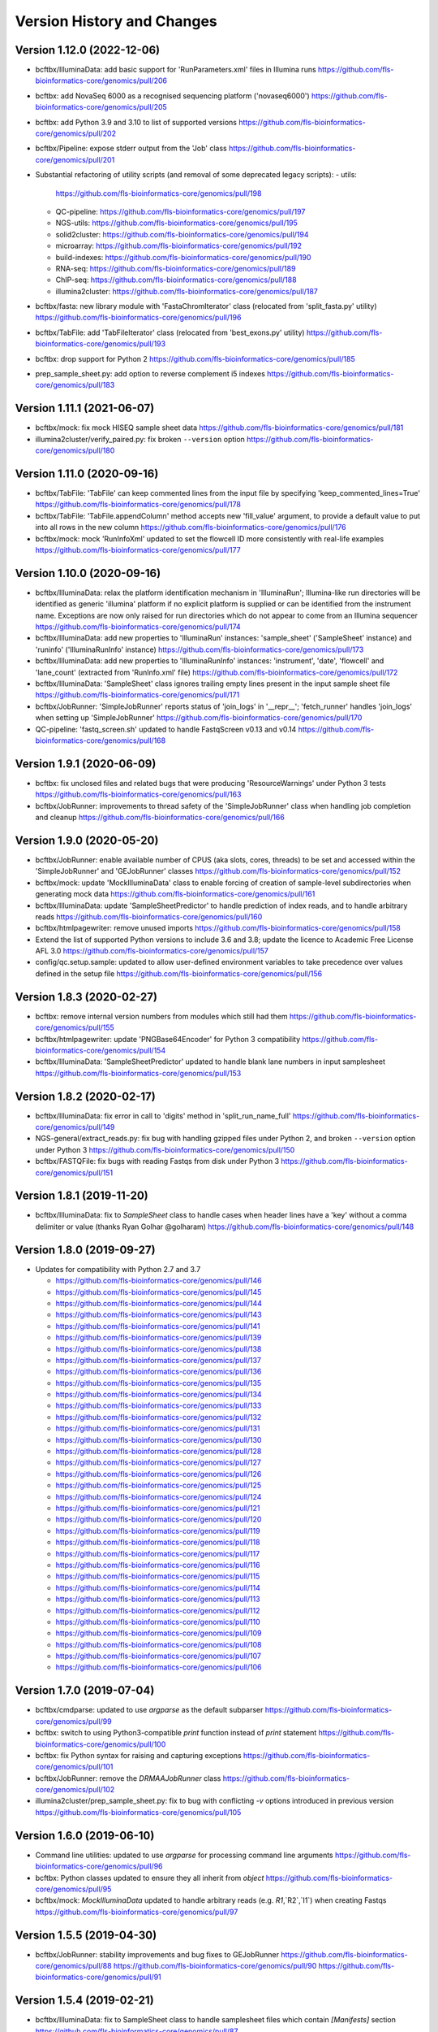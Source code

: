 Version History and Changes
===========================

---------------------------
Version 1.12.0 (2022-12-06)
---------------------------

* bcftbx/IlluminaData: add basic support for 'RunParameters.xml'
  files in Illumina runs
  https://github.com/fls-bioinformatics-core/genomics/pull/206
* bcftbx: add NovaSeq 6000 as a recognised sequencing platform
  ('novaseq6000')
  https://github.com/fls-bioinformatics-core/genomics/pull/205
* bcftbx: add Python 3.9 and 3.10 to list of supported versions
  https://github.com/fls-bioinformatics-core/genomics/pull/202
* bcftbx/Pipeline: expose stderr output from the 'Job' class
  https://github.com/fls-bioinformatics-core/genomics/pull/201
* Substantial refactoring of utility scripts (and removal of
  some deprecated legacy scripts):
  - utils:
    https://github.com/fls-bioinformatics-core/genomics/pull/198
  - QC-pipeline:
    https://github.com/fls-bioinformatics-core/genomics/pull/197
  - NGS-utils:
    https://github.com/fls-bioinformatics-core/genomics/pull/195
  - solid2cluster:
    https://github.com/fls-bioinformatics-core/genomics/pull/194
  - microarray:
    https://github.com/fls-bioinformatics-core/genomics/pull/192
  - build-indexes:
    https://github.com/fls-bioinformatics-core/genomics/pull/190
  - RNA-seq:
    https://github.com/fls-bioinformatics-core/genomics/pull/189
  - ChIP-seq:
    https://github.com/fls-bioinformatics-core/genomics/pull/188
  - illumina2cluster:
    https://github.com/fls-bioinformatics-core/genomics/pull/187
* bcftbx/fasta: new library module with 'FastaChromIterator'
  class (relocated from 'split_fasta.py' utility)
  https://github.com/fls-bioinformatics-core/genomics/pull/196
* bcftbx/TabFile: add 'TabFileIterator' class (relocated from
  'best_exons.py' utility)
  https://github.com/fls-bioinformatics-core/genomics/pull/193
* bcftbx: drop support for Python 2
  https://github.com/fls-bioinformatics-core/genomics/pull/185
* prep_sample_sheet.py: add option to reverse complement i5
  indexes
  https://github.com/fls-bioinformatics-core/genomics/pull/183

---------------------------
Version 1.11.1 (2021-06-07)
---------------------------

* bcftbx/mock: fix mock HISEQ sample sheet data
  https://github.com/fls-bioinformatics-core/genomics/pull/181
* illumina2cluster/verify_paired.py: fix broken ``--version``
  option
  https://github.com/fls-bioinformatics-core/genomics/pull/180

---------------------------
Version 1.11.0 (2020-09-16)
---------------------------

* bcftbx/TabFile: 'TabFile' can keep commented lines from
  the input file by specifying 'keep_commented_lines=True'
  https://github.com/fls-bioinformatics-core/genomics/pull/178
* bcftbx/TabFile: 'TabFile.appendColumn' method accepts new
  'fill_value' argument, to provide a default value to put
  into all rows in the new column
  https://github.com/fls-bioinformatics-core/genomics/pull/176
* bcftbx/mock: mock 'RunInfoXml' updated to set the flowcell
  ID more consistently with real-life examples
  https://github.com/fls-bioinformatics-core/genomics/pull/177

---------------------------
Version 1.10.0 (2020-09-16)
---------------------------

* bcftbx/IlluminaData: relax the platform identification
  mechanism in 'IlluminaRun'; Illumina-like run directories
  will be identified as generic 'illumina' platform if no
  explicit platform is supplied or can be identified from the
  instrument name. Exceptions are now only raised for run
  directories which do not appear to come from an Illumina
  sequencer
  https://github.com/fls-bioinformatics-core/genomics/pull/174
* bcftbx/IlluminaData: add new properties to 'IlluminaRun'
  instances: 'sample_sheet' ('SampleSheet' instance) and
  'runinfo' ('IlluminaRunInfo' instance)
  https://github.com/fls-bioinformatics-core/genomics/pull/173
* bcftbx/IlluminaData: add new properties to 'IlluminaRunInfo'
  instances: 'instrument', 'date', 'flowcell' and 'lane_count'
  (extracted from 'RunInfo.xml' file)
  https://github.com/fls-bioinformatics-core/genomics/pull/172
* bcftbx/IlluminaData: 'SampleSheet' class ignores trailing
  empty lines present in the input sample sheet file
  https://github.com/fls-bioinformatics-core/genomics/pull/171
* bcftbx/JobRunner: 'SimpleJobRunner' reports status of
  'join_logs' in '__repr__'; 'fetch_runner' handles 'join_logs'
  when setting up 'SimpleJobRunner'
  https://github.com/fls-bioinformatics-core/genomics/pull/170
* QC-pipeline: 'fastq_screen.sh' updated to handle FastqScreen
  v0.13 and v0.14
  https://github.com/fls-bioinformatics-core/genomics/pull/168

--------------------------
Version 1.9.1 (2020-06-09)
--------------------------

* bcftbx: fix unclosed files and related bugs that were
  producing 'ResourceWarnings' under Python 3 tests
  https://github.com/fls-bioinformatics-core/genomics/pull/163
* bcftbx/JobRunner: improvements to thread safety of the
  'SimpleJobRunner' class when handling job completion and
  cleanup
  https://github.com/fls-bioinformatics-core/genomics/pull/166

--------------------------
Version 1.9.0 (2020-05-20)
--------------------------

* bcftbx/JobRunner: enable available number of CPUS (aka slots,
  cores, threads) to be set and accessed within the
  'SimpleJobRunner' and 'GEJobRunner' classes
  https://github.com/fls-bioinformatics-core/genomics/pull/152
* bcftbx/mock: update 'MockIlluminaData' class to enable
  forcing of creation of sample-level subdirectories when
  generating mock data
  https://github.com/fls-bioinformatics-core/genomics/pull/161
* bcftbx/IlluminaData: update 'SampleSheetPredictor' to
  handle prediction of index reads, and to handle arbitrary
  reads
  https://github.com/fls-bioinformatics-core/genomics/pull/160
* bcftbx/htmlpagewriter: remove unused imports
  https://github.com/fls-bioinformatics-core/genomics/pull/158
* Extend the list of supported Python versions to include
  3.6 and 3.8; update the licence to Academic Free License
  AFL 3.0
  https://github.com/fls-bioinformatics-core/genomics/pull/157
* config/qc.setup.sample: updated to allow user-defined
  environment variables to take precedence over values defined
  in the setup file
  https://github.com/fls-bioinformatics-core/genomics/pull/156

--------------------------
Version 1.8.3 (2020-02-27)
--------------------------

* bcftbx: remove internal version numbers from modules which
  still had them
  https://github.com/fls-bioinformatics-core/genomics/pull/155
* bcftbx/htmlpagewriter: update 'PNGBase64Encoder' for Python
  3 compatibility
  https://github.com/fls-bioinformatics-core/genomics/pull/154
* bcftbx/IlluminaData: 'SampleSheetPredictor' updated to
  handle blank lane numbers in input samplesheet
  https://github.com/fls-bioinformatics-core/genomics/pull/153

--------------------------
Version 1.8.2 (2020-02-17)
--------------------------

* bcftbx/IlluminaData: fix error in call to 'digits' method
  in 'split_run_name_full'
  https://github.com/fls-bioinformatics-core/genomics/pull/149
* NGS-general/extract_reads.py: fix bug with handling gzipped
  files under Python 2, and broken ``--version`` option under
  Python 3
  https://github.com/fls-bioinformatics-core/genomics/pull/150
* bcftbx/FASTQFile: fix bugs with reading Fastqs from disk
  under Python 3
  https://github.com/fls-bioinformatics-core/genomics/pull/151

--------------------------
Version 1.8.1 (2019-11-20)
--------------------------

* bcftbx/IlluminaData: fix to `SampleSheet` class to handle
  cases when header lines have a 'key' without a comma
  delimiter or value (thanks Ryan Golhar @golharam)
  https://github.com/fls-bioinformatics-core/genomics/pull/148

--------------------------
Version 1.8.0 (2019-09-27)
--------------------------

* Updates for compatibility with Python 2.7 and 3.7

  - https://github.com/fls-bioinformatics-core/genomics/pull/146
  - https://github.com/fls-bioinformatics-core/genomics/pull/145
  - https://github.com/fls-bioinformatics-core/genomics/pull/144
  - https://github.com/fls-bioinformatics-core/genomics/pull/143
  - https://github.com/fls-bioinformatics-core/genomics/pull/141
  - https://github.com/fls-bioinformatics-core/genomics/pull/139
  - https://github.com/fls-bioinformatics-core/genomics/pull/138
  - https://github.com/fls-bioinformatics-core/genomics/pull/137
  - https://github.com/fls-bioinformatics-core/genomics/pull/136
  - https://github.com/fls-bioinformatics-core/genomics/pull/135
  - https://github.com/fls-bioinformatics-core/genomics/pull/134
  - https://github.com/fls-bioinformatics-core/genomics/pull/133
  - https://github.com/fls-bioinformatics-core/genomics/pull/132
  - https://github.com/fls-bioinformatics-core/genomics/pull/131
  - https://github.com/fls-bioinformatics-core/genomics/pull/130
  - https://github.com/fls-bioinformatics-core/genomics/pull/128
  - https://github.com/fls-bioinformatics-core/genomics/pull/127
  - https://github.com/fls-bioinformatics-core/genomics/pull/126
  - https://github.com/fls-bioinformatics-core/genomics/pull/125
  - https://github.com/fls-bioinformatics-core/genomics/pull/124
  - https://github.com/fls-bioinformatics-core/genomics/pull/121
  - https://github.com/fls-bioinformatics-core/genomics/pull/120
  - https://github.com/fls-bioinformatics-core/genomics/pull/119
  - https://github.com/fls-bioinformatics-core/genomics/pull/118
  - https://github.com/fls-bioinformatics-core/genomics/pull/117
  - https://github.com/fls-bioinformatics-core/genomics/pull/116
  - https://github.com/fls-bioinformatics-core/genomics/pull/115
  - https://github.com/fls-bioinformatics-core/genomics/pull/114
  - https://github.com/fls-bioinformatics-core/genomics/pull/113
  - https://github.com/fls-bioinformatics-core/genomics/pull/112
  - https://github.com/fls-bioinformatics-core/genomics/pull/110
  - https://github.com/fls-bioinformatics-core/genomics/pull/109
  - https://github.com/fls-bioinformatics-core/genomics/pull/108
  - https://github.com/fls-bioinformatics-core/genomics/pull/107
  - https://github.com/fls-bioinformatics-core/genomics/pull/106


--------------------------
Version 1.7.0 (2019-07-04)
--------------------------

* bcftbx/cmdparse: updated to use `argparse` as the default
  subparser
  https://github.com/fls-bioinformatics-core/genomics/pull/99
* bcftbx: switch to using Python3-compatible `print` function
  instead of `print` statement
  https://github.com/fls-bioinformatics-core/genomics/pull/100
* bcftbx: fix Python syntax for raising and capturing
  exceptions
  https://github.com/fls-bioinformatics-core/genomics/pull/101
* bcftbx/JobRunner: remove the `DRMAAJobRunner` class
  https://github.com/fls-bioinformatics-core/genomics/pull/102
* illumina2cluster/prep_sample_sheet.py: fix to bug with
  conflicting `-v` options introduced in previous version
  https://github.com/fls-bioinformatics-core/genomics/pull/105

--------------------------
Version 1.6.0 (2019-06-10)
--------------------------

* Command line utilities: updated to use `argparse` for
  processing command line arguments
  https://github.com/fls-bioinformatics-core/genomics/pull/96
* bcftbx: Python classes updated to ensure they all inherit
  from `object`
  https://github.com/fls-bioinformatics-core/genomics/pull/95
* bcftbx/mock: `MockIlluminaData` updated to handle arbitrary
  reads (e.g. `R1`,`R2`,`I1`) when creating Fastqs
  https://github.com/fls-bioinformatics-core/genomics/pull/97

--------------------------
Version 1.5.5 (2019-04-30)
--------------------------

* bcftbx/JobRunner: stability improvements and bug fixes to
  GEJobRunner
  https://github.com/fls-bioinformatics-core/genomics/pull/88
  https://github.com/fls-bioinformatics-core/genomics/pull/90
  https://github.com/fls-bioinformatics-core/genomics/pull/91

--------------------------
Version 1.5.4 (2019-02-21)
--------------------------

* bcftbx/IlluminaData: fix to SampleSheet class to handle
  samplesheet files which contain `[Manifests]` section
  https://github.com/fls-bioinformatics-core/genomics/pull/87

--------------------------
Version 1.5.3 (2019-01-31)
--------------------------

* bcftbx/JobRunner: fixes to GEJobRunner to deal with race
  conditions on job finalization
  https://github.com/fls-bioinformatics-core/genomics/pull/85

--------------------------
Version 1.5.2 (2018-09-28)
--------------------------

* QC-pipeline/fastq_strand.py:

  - version 0.0.4: fixes cases when `STAR` fails
    to map any reads
    https://github.com/fls-bioinformatics-core/genomics/pull/81

* QC-pipeline/illumina_qc.sh:

  - version 1.3.3: fixes bug setting permissions
    when using `--no-screens` option
    https://github.com/fls-bioinformatics-core/genomics/pull/82

* bcftbx/JobRunner: updates to `GEJobRunner` to
  improve thread safety
  https://github.com/fls-bioinformatics-core/genomics/pull/80

--------------------------
Version 1.5.1 (2018-09-13)
--------------------------

* bcftbx/IlluminaData:

  - add `iSeq` to the list of known platforms
  - enable handling of run names with four-digit
    year in the datestamp
    https://github.com/fls-bioinformatics-core/genomics/pull/79
  - drop module-level version number


--------------------------
Version 1.5.0 (2018-08-22)
--------------------------

* bcftbx/JobRunner: substantial overhaul of
  `GEJobRunner` to reduce footprint when
  running on compute cluster e.g. removed calls
  to `qacct` and reduced calls to `qstat`.

  - https://github.com/fls-bioinformatics-core/genomics/pull/73
  - https://github.com/fls-bioinformatics-core/genomics/pull/76

* NGS-general/split_fastq.py: new utility that
  splits a Fastq file or R1/R2 pair based on the
  lanes present in the file(s); can be used to
  reverse the merging of Fastq files when
  `bcl2fastq` is run with `--no-lane-splitting`

  - https://github.com/fls-bioinformatics-core/genomics/pull/77

* QC-pipeline/fastq_strand.py:

  - version 0.0.3
  - removes existing output files on startup
  - only write final outputs on success
  - always remove temporary working directories
    on completion (even if program failed)
  - https://github.com/fls-bioinformatics-core/genomics/pull/72

* bcftbx/utils: reimplement `AttributeDictionary`
  class so it can be pickled

  - https://github.com/fls-bioinformatics-core/genomics/pull/78


--------------------------
Version 1.4.0 (2018-07-03)
--------------------------

* ChIP-seq/make_macs2_xls.py

  - version 0.5.0: add '-b'/'--bed' option to
    output additional TSV file with { chrom,
    abs_summit+/-100 } columns

* QC-pipeline/fastq_strand.py:

  - version 0.0.2:
  - can be run on a single Fastq (as well as pairs)
  - changes to command line if specifying STAR
    indexes directly: now needs '-g'/'--genome'
    option for this

* QC-pipeline/illumina_qc.sh:

  - version 1.3.2: new '--no-screens' option
    suppresses running of 'fastq_screen'


--------------------------
Version 1.3.2 (2018-05-14)
--------------------------

* bcftbx/JobRunner: update `GEJobRunner` to sanitize
  the supplied job name for use internally (before
  submission to Grid Engine); the supplied name is
  still used for communicating with external
  processes

--------------------------
Version 1.3.1 (2018-04-19)
--------------------------

* bcftbx/JobRunner: fix `GEJobRunner` to wrap
  script arguments in double quotes if they
  contain whitespace

--------------------------
Version 1.3.0 (2018-03-29)
--------------------------

* QC-pipeline/fastq_strand.py: new utility program
  which runs the STAR aligner to generate statistics
  on the strandedness of Fastq R1/R2 file pairs
* bcftbx/IlluminaData: fix the `fix_bases_mask`
  function to correctly handle empty barcode
  sequences

--------------------------
Version 1.2.0 (2018-03-29)
--------------------------

* NGS-general/reorder_fasta.py: new utility program
  to reorder chromosomes into karyotypical order in
  a FASTA file
* bcftbx/IlluminaData: new function
  `split_run_name_full`, which also extracts the
  datestamp, instrument name, flow cell ID and prefix
  from the run name
* bcftbx/IlluminaData: allow platform to be specified
  explicitly when creating `IlluminaRun` objects
  (for when platform cannot be extracted from the
  data directory name)

--------------------------
Version 1.1.0 (2018-01-24)
--------------------------

* bcftbx/cmdparse: major update to enable
  `argparse` to used as an alternative to `optparse`
  when parsing subcommands (thanks to Mohit Agrawal
  `@mohit2agrawal`)
* bcftbx/IlluminaData:

  - Enable `SampleSheet` class to handle quoted header
    values with commas in IEM-format sample sheets
  - Update `SampleSheetPredictor` to handle missing
    (blank) projects; fix bugs with the `set` method
    and update documentation.

* bcftbx/JobRunner: trap for attempt to delete a
  a missing/already deleted job in
  `SimpleJobRunner.list()`

--------------------------
Version 1.0.4 (2017-10-05)
--------------------------

* bcftbx/utils:

  - `mkdir` function supports new `recursive` option
    (creates any intermediate directories that are
    required)
  - New `mkdirs` function creates intermediate
    directories automatically (wraps `mkdir`)

* bcftbx/IlluminaData: samplesheet prediction and
  validation allows invoking subprogram to force
  insertion of 'sample' directory level even if
  `bcl2fastq` wouldn't normally produce one (needed
  for 10xGenomics `cellranger mkfastq` output)
* bcftbx/ngsutils: new library module with file
  reading and Fastq read extraction functions taken
  from `NGS-general/extract_reads.py` utility
* NGS-general/extract_reads.py: read extraction
  functions moved into new `bcftbx.ngsutils` module

--------------------------
Version 1.0.3 (2017-08-31)
--------------------------

* QC-pipeline/illumina_qc.sh:

  - version 1.3.1
  - reduce the default subset size for `fastq_screen`
    to 10000
  - can now handle Fastqs with `.fq[.gz]` extension
  - new option `--qc_dir` (specify target QC output
    directory
  - checks that required programs are on the path at
    start up

* QC-pipeline/fastq_screen.sh:

  - reduce the default subset size to 10000
  - can now handle Fastqs with `.fq[.gz]` extension
  - new option `--qc_dir` (specify target QC output
    directory

* bcftbx/Pipeline: `GetFastq[Gz]Files` now also
  detects `.fq[.gz]` files
* bcftbx/qc/report: 'strip_ngs_extensions' now also
  handles `.fq[.gz]` files

--------------------------
Version 1.0.2 (2017-05-12)
--------------------------

* bcftbx/FASTQFile: `FastqIterator` & `FastqRead`
  updated to handle reads with zero-length sequences
* bcftbx/JobRunner: `GEJobRunner` skips `qacct` call
  when job is terminated.
* bcftbx/IlluminaData: `IlluminaFastq` updated to
  handle "index read" (i.e. I1/I2) Fastq file names

--------------------------
Version 1.0.1 (2017-03-31)
--------------------------

* bcftbx/htmlpagewriter: fix bug writing closing
  `</head>` tag to HTML documents
* illumina2cluster/prep_sample_sheet.py: move the
  lane/name parsing functions into `utils` library
* QC-pipeline/fastq_screen.sh: explicitly specify
  `fastq_screen` `--force` option to overwrite
  existing outputs

--------------------------
Version 1.0.0 (2017-02-23)
--------------------------

* bcftbx/FASTQFile:

  - `FastqRead` now supports equality operator (`==`)
     to check if two reads are the same.
  - `nreads` function updated to implicitly handle
    gzipped FASTQs.

* bcftbx/IlluminaData: `duplicated_names` function
  handles duplicates in IEM samplesheets which don't
  have an `index` column.
* QC-pipeline/fastq_screen.sh:

  - updated to support `fastq_screen` versions 0.9.*
  - trap for unsupported `--color` option for later
    versions of `fastq_screen` (0.6.0+)
  - trap for broken `--subset` option in versions
    0.6.0-2 of `fastq_screen`


----------------------------
Version 0.99.15 (2016-10-07)
----------------------------

* bcftbx/IlluminaData: fix bug in `SampleSheetPredictor`
  class which generated incorrect sample indexes for
  `bcl2fastq2` output when the sample sheet contained
  lanes out of order (e.g. 2 appearing before 1).
* bcftbx/IlluminaData: new function
  `list_missing_fastqs` (returns list of Fastqs
  predicted from sample sheet which are missing from
  the output of `CASAVA` or `bcl2fastq`); update
  `verify_run_against_sample_sheet` to wrap this
  (functionality should be unchanged).

----------------------------
Version 0.99.14 (2016-08-31)
----------------------------

* bcftbx/IlluminaData: new class `SampleSheetPredictor`
  (and supporting classes) for improved prediction of
  sample sheet outputs; new function `cmp_sample_names`
  added (use for sorting sample names)
* illumina2cluster/prep_sample_sheet.py 0.4.0: update
  prediction of outputs and add automatic pagination
  when run in a terminal window
* QC-pipeline/fastq_screen.sh: updated to handle
  `fastq_screen` 0.6.* and 0.7.0.
* bcftbx/JobRunner: update `SimpleJobRunner` and
  `GEJobRunner` classes to capture exit code from the
  underlying jobs (via `exit_status` property)
* bcftbx/Pipeline: update `Job` class to add new
  `update` method (checks job status and updates
  internals) and expose the exit code from the
  underlying job (as returned via the job runner)
  via `exit_code` property
* bcftbx/simple_xls: new `save_as_xlsx` method added
  to `XLSWorkBook` class, to enable output to XLSX
  format Excel files; new `freeze_panes` function
  added to `XLSWorkSheet` class
* ChIP-seq/make_macs2_xls.py: default output is now
  XLSX (use `--format` option to switch back to XLS)

----------------------------
Version 0.99.13 (2016-08-16)
----------------------------

* bcftbx/IlluminaData: updates to `IlluminaData` and
  `IlluminaFastq` classes to handle 'non-canonical'
  FASTQ file names (i.e. names which don't conform
  to Illumina naming scheme)
* bcftbx/IlluminaData: new function
  `samplesheet_index_sequence` (extracts barcodes
  from lines from `SampleSheet` objects)
* Add `HISeq4000` and `MiniSeq` to known platforms
  in `bcftbx/IlluminaData` and `bcftbx/platforms`.

----------------------------
Version 0.99.12 (2016-06-30)
----------------------------

* bcftbx/IlluminaData: new 'cycles' property for
  IlluminaRun class; update SampleSheet class to
  handle missing '[Data]' section in input file;
  improvements to IlluminaData class for handling
  bcl2fastq v2.* outputs.

----------------------------
Version 0.99.11 (2016-06-09)
----------------------------

* QC-pipeline/fastq_screen.sh: updated to handle output
  from `fastq_screen` v0.5.2.
* QC-pipeline/prep_sample_sheet.py 0.3.1: new options
  --set-adapter and --set-adapter-read2 allow updating
  of adapter sequences specified in IEM sample sheets.
* bcftbx/IlluminaData: new `sample_name_column`
  property added to the `SampleSheet` class.

----------------------------
Version 0.99.10 (2016-06-02)
----------------------------

* QC-pipeline/fastq_screen.sh & illumina_qc.sh: new
  --subset option allows explicit specification of
  subset size to be passed to fastq_screen (default
  is still 1000000, use 0 to use all reads as per
  fastq_screen 0.5.+)

---------------------------
Version 0.99.9 (2016-05-23)
---------------------------

* bcftbx/utils: fix pretty_print_names function, which
  was broken if consective sample name prefixes differed
  but their indices were consecutive.

---------------------------
Version 0.99.8 (2016-04-05)
---------------------------

* bcftbx/IlluminaData: fixes for IlluminaRun when the
  target directory doesn't exist; fixes for prediction
  and verification of IlluminaData against sample
  sheets for bcl2fastq v2 outputs using
  --no-lane-splitting option.
* bcftbx/mock: new module with classes for creating
  "mock" Illumina directories for testing (moved from
  the unit tests).

---------------------------
Version 0.99.7 (2016-04-01)
---------------------------

* bcftbx/IlluminaData: fixes for "illegal" name and
  ID detection and mitigation in IEM samplesheets;
  fixes to handle of outputs from bcl2fastq v2 in
  special cases when 'Sample_ID's and 'Sample_Name's
  are not consistent.

---------------------------
Version 0.99.6 (2016-01-19)
---------------------------

* Updates for handling sequencing data from NextSeq
  and bcl2fastq v2:
* bcftbx/IlluminaData: new generic SampleSheet
  class handles both IEM- and CASAVA-style sample
  sheets transparently; CasavaSampleSheet and
  IEMSampleSheet classes reimplemented as wrappers
  for SampleSheet.
* bcftbx/IlluminaData: IlluminaRun class updated
  to handle NextSeq output.
* bcftbx/IlluminaData: IlluminaData, IlluminaProject,
  IlluminaSample and IlluminaFastq classes updated
  to handle outputs from bcl2fastq v2.
* prep_sample_sheet.py: handles both IEM and CASAVA
  style sample sheets; use -f/--format option to
  convert one to the other.

---------------------------
Version 0.99.5 (2016-01-04)
---------------------------

* extract_reads.py: updated to use a more efficient
  method for reading data from input files.
* bcftbx/FASTQFile: FastqIterator updated to use
  a more efficient method for reading data from
  FASTQ files.
* bcftbx/qc/report: updated to handle special case
  for Illumina data where the input FASTQ is empty
  (i.e. has no reads) so there are no QC outputs.

---------------------------
Version 0.99.4 (2015-11-19)
---------------------------

* changed package name to 'genomics-bcftbx' in
  setup.py.

---------------------------
Version 0.99.3 (2015-09-25)
---------------------------

* fetch_fasta.sh: fix bug when MD5 sum failed (e.g.
  if file was missing)
* extract_reads.py: updated to handle gzipped input
  files.

---------------------------
Version 0.99.2 (2015-08-05)
---------------------------

* Porting to Ubuntu: update Python scripts to use
  '#!/usr/bin/env python' and shell scripts to use
  '#!/bin/bash'
* bcftbx/TabFile: add switch to TabFile class to
  prevent type conversions when reading in data
* bcftbx/utils: new function 'get_hostname'.
* NGS-general/split_fasta.py: fixes to handle
  comments in sequence definition lines.

---------------------------
Version 0.99.1 (2015-04-16)
---------------------------

* First version which is installable via setup.py
* Significant rearrangement of various scripts and
  programs
* First version of sphinx-based documentation added
* First version of test scripts for SOLiD and
  Illumina QC scripts

------------------
Version 2015-02-12
------------------

* QC-pipeline/illumina_qc.sh

  - Version 1.2.2
  - Add --threads option (pass number of threads to
    use to fastq_screen and fastqc)

* QC-pipeline/fastq_screen.sh

  - Add --threads option (pass number of threads to
    use to fastq_screen command)

------------------
Version 2014-12-10
------------------

* utils/cmpdirs.py

  - Version 0.0.1
  - Version 0.0.2
  - Version 0.0.3
  - New program to recursively compare the contents
    of one directory against another.

------------------
Version 2014-12-04
------------------

* build-indexes/make_seq_alignments.sh

  - New script to create sequence alignment (.nib)
    files from a Fasta file.

------------------
Version 2014-12-03
------------------

* utils/symlink_checker.py

  - version 1.1.1
  - Add 'genomics' top-level directory to search path
    for Python modules.

------------------
Version 2014-10-31
------------------

* QC-pipeline/illumina_qc.sh

  - version 1.2.0
  - Default behaviour is not *not* to decompress fastq
    files, unless new '--ungzip-fastqs' option is
    specified (and existing option '--no-gzip-fastqs' now
    does nothing).
  - version 1.2.1
  - Added --version option.

------------------
Version 2014-10-14
------------------

* bcftbx/cmdparse.py

  - version 1.0.0
  - New module for creating 'command parsers', for
    processing command lines of the form 'PROG CMD OPTIONS
    ARGS'.

* bcftbx/JobRunner.py

  - version 1.1.0
  - New function 'fetch_runner', returns appropriate job
    runner instance matching text description (used for
    specifying job runners on command line or in config
    files).

------------------
Version 2014-10-10
------------------

* bcftbx/utils.py

  - version 1.5.0
  - New function 'list_dirs', gets subdirectories of
    specified parent directory.

* bcftbx/Solid.py

  - Updated 'SolidRun' class to handle cases where the
    run definition file is missing.

------------------
Version 2014-10-09
------------------

* bcftbx/Md5sum.py

  - version 1.1.0
  - 'md5sum' function updated to handle either file name,
     or a file-like object opened for reading.

* bcftbx/utils.py

  - version 1.4.8
  - New function 'get_current_user', gets name of
    user running the program.

------------------
Version 2014-10-08
------------------

* bcftbx/utils.py

  - version 1.4.7
  - New property 'resolve_link_via_parent' for PathInfo
    class, gets 'real' path from one that includes
    symbolic links at any level.

------------------
Version 2014-09-01
------------------

* bcftbx/qc/report.py

  - version 0.99.1
  - relocated QC reporting classes and functions from the
    qcreporter.py program into a new module in the bcftbx
    package.

* bcftbx

  - version 0.99.0
  - add a single version for the whole package, accessible
    using the 'bcftbx.get_version()' function.

* utils/md5checker.py

  - version 0.3.2
  - move unit tests into separate test module & remove --test
    option.

------------------
Version 2014-08-21
------------------

* bcftbx

  - Substantial update: Python library modules from 'share'
    relocated to 'bcftbx' and turned into a Python package.
  - 'bcf_utils.py' also renamed to 'bcftbx/utils.py'.
  - Python applications also updated to reflect the changes.

* microarray/best_exons.py

  - version 1.2.1
  - new program: averages data for 'best' exons for each gene
    symbol in a file.

------------------
Version 2014-08-15
------------------

* share/JobRunner.py

  - version 1.0.5
  - new 'ge_extract_args' property for GEJobRunner.

------------------
Version 2014-08-11
------------------

* share/Md5sum.py

  - version 1.0.1
  - fixed compute_md5sums function to handle broken links

------------------
Version 2014-06-16
------------------

* QC-pipeline/illumina_qc.sh

  - version 1.1.1
  - Need to specify the --extract option to work with FastQC

    0.11.2 (should be backwardsly compatible with 0.10.1).

* share/IlluminaData.py

  - version 1.1.5
  - 'get_casava_sample_sheet' needs to handle leading & trailing
    spaces in barcode sequences.

* share/bcf_utils.py

  - version 1.4.5
  - New function 'walk' traverses directory tree (wrapper for
    os.walk function).

------------------
Version 2014-06-04
------------------

* share/IlluminaData.py

  - version 1.1.4
  - Fix_bases_mask updated to handle situation when a single index
    sequence is supplied for dual index data.

* illumina2cluster/report_barcodes.py

  - version 0.0.2
  - Make reporting cutoff apply only to exact matches.
  
------------------
Version 2014-06-02
------------------

* illumina2cluster/prep_sample_sheet.py

  - version 0.2.1
  - New options --include-lanes and --truncate-barcodes allow
    selection of subset of lanes, and barcode sequences to be
    cut down.

------------------
Version 2014-05-22
------------------

* illumina2cluster/report_barcodes.py

  - New program: examine barcode sequences from one or more
    FASTQ files and report the most prevalent.

------------------
Version 2014-05-15
------------------

* utils/manage_seqs.py

  - New program: utility to handle sets of named sequences;
    intended to help manage custom 'contaminants' files for input
    into the Brabaham 'FastQC' program.

------------------
Version 2014-05-07
------------------

* QC-pipeline/illumina_qc.sh

  - version 1.1.0
  - Optionally use a non-default list of contaminants for
    FastQC (if specified in the qc.setup file)
  - Create and set a local tmp directory for Java when
    running FastQC.
  - New --no-gunzip option suppresses creation of uncompressed
    fastq files.

* share/bcf_utils.py

  - version 1.4.4
  - New functions for getting user and group names and ID numbers
    from the system.
  - New 'PathInfo' class for getting information about file system
    paths.
  - Moved symbolic link handling classes and functions in from
    utils/symlink_checker.py program.
  - 'format_file_sizes' function updated to format to specific
    units, and able to handle terabyte sizes.
  - new function 'find_program'.

* share/htmlpagewriter.py

  - version 1.0.0
  - New module: HTML page generation functionality relocated from
    the QC-pipeline/qcreporter.py utility.

* share/IlluminaData.py

  - version 1.1.3
  - Move 'describe_project', 'summarise_projects' and
    'verify_run_against_sample_sheet' functions from
    illumina2cluster/analyse_illumina_run.py into this
    module.

* share/JobRunner.py

  - version 1.0.4
  - fix broken 'terminate' method for SimpleJobRunner.
  - move set/get of log directory into the BaseJobRunner
    class.

* share/Md5sum.py

  - Moved Md5Checker and Md5Reporter classes from
    utils/md5checker.py program.
  
* share/Pipeline.py

  - version 0.1.3
  - add 'runner' property to Job class (to access associated
    JobRunner instance).

* share/platforms.py

  - added additional platforms and new function 'list_platforms'

* utils/md5checker.py

  - version 0.3.0
  - substantial refactoring of code to add unit tests;
    core functions and classes moved to the share/Md5sym.py
    module.

* utils/symlink_checker.py

  - version 1.1.0
  - refactored to add unit tests and move core functions and
    classes to share/bcf_utils.

* utils/uncompress_fastqz.sh

  - New utility script for uncompressing fastq files.
  

------------------
Version 2014-04-17
------------------

* ChIP-seq/make_macs2_xls.py

  - version 0.3.2
  - Only sort output on fold enrichment
  - Handle output from --broad option of MACS2
  - Split data over multiple sheets if row limit is exceeded
    (approx 64k records)
  - Prevent reported command line being truncated if maximum
    cell size is exceeded (approx 250 characters)
  - Refactored internals to make more robust, added unit
    tests and switched to use simple_xls module for
    spreadsheet generation.

------------------
Version 2014-04-10
------------------

* RNA-seq/bowtie_mapping_stats.py

  - version 1.1.5
  - Updated to handle paired-end output from Bowtie2

------------------
Version 2014-04-09
------------------

* share/simple_xls.py

  - version 0.0.7
  - New methods for inserting and appending columns and rows,
    which better mimic operations that would be used within a
    graphical spreadsheet program.
  - Significant updates to handling internal book-keeping to
    improve performance.

------------------
Version 2014-04-04
------------------

* RNA-seq/bowtie_mapping_stats.py

  - version 1.1.3
  - Updated, now works with output from both Bowtie and Bowtie2
  
* share/simple_xls.py

  - version 0.0.3
  - New module intended to provide a nicer programmatic interface
    to Excel spreadsheet generation (built on top of
    Spreadsheet.py).

------------------
Version 2014-02-11
------------------

* share/JobRunner.py

  - version 1.0.2
  - SimpleJobRunner: 'join_dirs' option joins stderr to stdout
  - GEJobRunner: jobs in 't' (transferring) and 'qw'
    (queued-waiting) states counted as "running"
  - GEJobRunner: arbitrary qsub arguments can be specified via
    'ge_extra_args' option

* share/SpreadSheet.py

  - version 0.1.8: add support for additional style options
    ('font_height', 'centre', 'shrink_to_fit')

* share/bcf_utils.py

  - version 1.0.3
  - New function 'find_program' (locate file on PATH)
  - New function 'name_matches' (simple pattern matching for project
    and sample names, moved from analyse_illumina_data.py)
  - New class 'AttributeDictionary'
  - New class 'OrderedDictionary'
  - New function 'touch' (creates new empty file)

* QC-pipeline/illumina_qc.sh

  - Gunzip fastq.gz files via temporary name, to avoid partial
    fastqs left behind if script terminates prematurely
  - Write program version information to 'qc' subdirectory

* QC-pipeline/fastq_screen.sh

  - Clean up existing files from previous incomplete run

* QC-pipeline/qcreporter.py

  - version 0.1.1
  - QCSample: 'fastqc' method made into a property

* share/Pipeline.py

  - version 0.1.2
  - Job class: add 'wait' method (waits for job to complete)
  - PipelineRunner: 'max_concurrent_jobs' now applies only to
    pipeline instance (i.e. not across all pipelines)
  - PipelineRunner: implemented __del__ method to clean up
    running pipeline instance (i.e. terminate running jobs)

* share/IlluminaData.py

  - version 1.1.2
  - New function 'fix_bases_mask' (adjust bases mask to match
    actual barcode sequence lengths, for bclToFastq)

* ChIP-seq/make_macs_xls.sh

  - Removed (redundant wrapper script to make_macs_xls.py)

* Unit tests

  - Python unit tests moved into separate files in 'share'

------------------
Version 2013-11-18
------------------

* build-indexes/fetch_fasta.sh

  - Neurospora crassa (Ncrassa) updated to June 25th 2013
    version.

* build-indexes/bowtie2_build_indexes.sh

  - New: wrapper script to build bowtie2 indexes from a
    fasta file.

* build-indexes/build_indexes.sh

  - remove bfast indexes & add bowtie2.

------------------
Version 2013-11-15
------------------

* build-indexes/fetch_fasta.sh

  - various builds renamed to longer & more accurate names:
    * hg18    -> hg18_random_chrM
    * hg19    -> hg19_GRCh37_random_chrM
    * mm9     -> mm9_random_chrM_chrUn
    * mm10    -> mm10_random_chrM_chrUn
    * dm3     -> dm3_het_chrM_chrU
    * ecoli   -> e_coli
    * dicty   -> dictyostelium
    * chlamyR -> Creinhardtii169
  - updates to broken download URLs and checksums for PhiX,
    sacBay, ws200 and ws201 genome builds.
  - UniVec updated to build #7.1.

------------------
Version 2013-11-13
------------------

* build-indexes/fetch_fasta.sh

  - updated to include sacCer1, sacCer3 and mm10 sequences.
  - updated URL for C. reinhardtii.
  - fixed minor bug in 'fetch_url' function.

------------------
Version 2013-09-11
------------------

* share/IlluminaData.py

  - version 1.1.1: update get_casava_sample_sheet function to
    handle "Experimental Manager"-type sample sheet files when
    there are no barcode indexes.

* share/JobRunner.py

  - version 1.0.1: fix and standardise handling of log and error
    files for SimpleJobRunner and GEJobRunner classes; also added
    minimal unit tests for these classes.

------------------
Version 2013-09-09
------------------

* share/FASTQFile.py

  - version 0.3.0: attempt to improve performance of
    SequenceIdentifier class (use string parsing instead of
    regular expressions), and added new method 'is_pair_of'
    (can be used to check if another SequenceIdentifier forms
    an R1/2 pair with this one). FastqRead class has new attribute
    'raw_seqid' (returns original sequence id header supplied on
    instantiation). New function 'fastqs_are_pair' checks that
    corresponding read headers match between two FASTQ files.

* illumina2cluster/verify_paired.py

  - version 1.0.0: new utility to check that two fastq files form
    an R1/R2 pair.

* illumina2cluster/analyse_illumina_run.py

  - version 0.1.11: updated implementation of --merge-fastqs option.

* illumina2cluster/check_paired_fastqs.py

  - Removed: replaced by 'verify_paired.py'.

* share/JobRunner.py

  - version 1.0.1: updates to SimpleJobRunner and GEJobRunner classes
    (store names associated with each job, and enable lookup via 'name'
    method; ensure stored log directory is an absolute path, and that
    log and error file names can be retrieved correctly even if log dir
    is subsequently changed).

------------------
Version 2013-09-06
------------------

* illumina2cluster/analyse_illumina_run.py

  - version 0.1.9: improvements to reporting options when using
    --summary and --list options.
  - version 0.1.10: fix bug for runs that don't have undetermined
    indices.

* share/IlluminaData.py

  - version 1.0.2: new method 'fastq_subset' for IlluminaSample
    (returns subset of fastq files based on read number).

------------------
Version 2013-08-22
------------------

* share/bcf_utils.py:

  - version 1.0.1: added new function 'concatenate_fastq_files'
    (concatenates a list of fastq files).
  - version 1.0.2: updated 'concatenate_fastq_files' to improve
    performance, and added tests.

* illumina2cluster/analyse_illumina_run.py

  - version 0.1.8: new option --merge-fastqs, creates
    concatenated fastq files for each sample.

* share/IlluminaData.py

  - version 1.0.1: new property 'full_name' for IlluminaData,
    (returns name suitable for analysis subdirectory); new
    function 'get_unique_fastq_names' (generates mapping of
    full Illumina-style fastq file names to shortest unique
    version).

* illumina2cluster/build_illumina_analysis_dir.py

  - version 1.0.1: move analysis directory creation code from
    __main__ to new 'create_analysis_dir' function.
  - version 1.0.2: remove redundant functions and switch to
    versions in bcf_utils module.

------------------
Version 2013-08-21
------------------

* share/bcf_utils.py

  - added baseline version number (1.0.0)

* illumina2cluster/build_illumina_analysis_dir.py

  - added baseline version number (1.0.0)

------------------
Version 2013-08-20
------------------

* share/IlluminaData.py, JobRunner.py

  - added version numbers (baseline 1.0.0)

* share/FASTQFile.py

  - version 0.2.6: fix sequence length returned for
    colorspace reads by FastqRead.seqlen
  - version 0.2.5: added is_colorspace property to FastqRead

------------------
Version 2013-08-19
------------------

* illumina2cluster/prep_sample_sheet.py:

  - version 0.2.0: --miseq option is deprecated as it's no
    longer necessary; sample sheet conversion is performed
    automatically if required.

* illumina2cluster/IlluminaData.py:

  - new function 'get_casava_sample_sheet' produces a
    CasavaSampleSheet object from sample sheet CSV file
    regardless of format. 'convert_miseq_samplesheet_to_casava'
    is deprecated as it is now just a wrapper to the more
    genral function.

* share/FASTQFile.py

  - version 0.2.4: added new properties to FastqRead: seqlen
    (return sequence length), maxquality and minquality (max
    and min encoded quality scores).

------------------
Version 2013-08-14
------------------

* share/FASTQFile.py

  - version 0.2.3: new FastqAttributes class provides
    access to "gross" attributes of FASTQ file (e.g. read
    count, file size).

* share/JobRunner.py

  - SimpleJobRunner and GEJobRunner classes allow destination
    directory for log files to be specified explicitly, and
    to be changed after instantiation via new 'log_dir' methods.
  - GEJobRunner class has new 'queue' method allowing GE queue
    to be changed after instantiation.

------------------
Version 2013-08-08
------------------

* illumina2cluster/analyse_illumina_run.py

  - version 0.1.7: --summary option generates a one-line
    description of projects and numbers of samples, suitable
    for logging file entries.

------------------
Version 2013-08-05
------------------

* share/IlluminaData.py

  - new classes IlluminaRun (extracts data from a directory
    with the "raw" data from a sequencer run) and
    IlluminRunInfo (extracts data from a RunInfo.xml file).

* share/platforms.py

  - new Python module with utilities and data to identify NGS
    sequencer platforms
  
* illumina2cluster/rsync_seq_data.py

  - version 0.0.5: moved sequencer platform identification
    code to share/platforms.py
  - version 0.0.4: new options --no-log (write rsync ouput
    directly to stdout) and --exclude (specify rsync filter
    patterns to exclude files from transfer); explicitly
    handle keyboard interrupt (i.e. ctrl-C) during rsync
    operation.

------------------
Version 2013-08-01
------------------

* illumina2cluster/rsync_seq_data.py

  - version 0.0.3: added new hiseq sequencer pattern to
    PLATFORMS.

------------------
Version 2013-07-26
------------------

* illumina2cluster/rsync_seq_data.py

  - version 0.0.2: add --mirror option, runs rsync with
    --delete-after option to remove files from target directory
    which are no longer present in the source.

* share/Spreadsheet.py

  - version 0.1.7: fixed bug which meant formulae generation
    failed for columns after 'Z' (i.e. 'AA', 'AB' etc).

------------------
Version 2013-07-19
------------------

* ChIP-seq/make_macs2_xls.py

  - modified version of make_macs_xls.py to convert XLS output
    files from MACS 2.0.10 (contributed by Ian Donaldson).

------------------
Version 2013-07-15
------------------

* illumina2cluster/rsync_seq_data.sh

  - removed, replaced by rsync_seq_data.py.

* illumina2cluster/rsync_seq_data.py

  - version 0.0.1: new program for rsync'ing sequencing data to
    the appropriate location in the archive.

* utils/cluster_load.py

  - new utility for reporting current Grid Engine utilisation by
    wrapping the qstat program.

------------------
Version 2013-05-21
------------------

* illumina2cluster/auto_process_illumina.sh

  - version 0.2.4: use multiple cores for bcl-to-fastq conversion.

* share/IlluminaData.py

  - IlluminaSample class no longer raises an exception if no fastq
    files are found, so IlluminaData objects can be populated from
    an incomplete CASAVA run.

* illumina2cluster/build_illumina_analysis_dir.py

  - automatically determine the set of shortest unique link names
    to use for fastqs in each project.

------------------
Version 2013-05-20
------------------

* illumina2cluster/bclToFastq.sh

  - New option --nprocessors allows specification of number of
    cores to utilise when performing bcl to Fastq conversion.

------------------
Version 2013-05-17
------------------

* illumina2cluster/auto_process_illumina.sh

  - version 0.2.3: fix bug with extracting the exit code from the
    CASAVA/bcl2fastq step.

* share/FASTQFile.py

  - version 0.2.1: implement more efficient line counting in nreads
    function.

* illumina2cluster/analyse_illumina_run.py

  - version 0.1.4: print results from --stats option in real time.

------------------
Version 2013-05-15
------------------

* illumina2cluster/auto_process_illumina.sh

  - version 0.2.2: fix automatic determination of number of allowed
    mismatches from the bases mask, to deal with e.g. 'I6n'

------------------
Version 2013-05-02
------------------

* illumina2cluster/auto_process_illumina.sh

  - version 0.2.1: write log files to "logs" subdirectory.

------------------
Version 2013-05-01
------------------

* illumina2cluster/auto_process_illumina.sh

  - version 0.2.0: updated to work with multiple sample sheets.

------------------
Version 2013-04-25
------------------

* illumina2cluster/auto_process_illumina.sh

  - version 0.1.0: significant updates to improve robustness, automatically
    acquire mismatches and generate statistics report.

* ilumina2cluster/analyse_illumina_run.py

  - version 0.1.2: also report file sizes as well as number of reads for
    Fastq files using --stats option.

* share/bcf_utils.py

  - new function "format_file_size" (converts file size supplied in bytes
    into human-readable form e.g. 4.0K, 186.0M, 1.6G).

------------------
Version 2013-04-24
------------------

* share/bcf_utils.py

  - fix bug in extract_index (failed for names ending with 0 e.g. 'PJB0').

------------------
Version 2013-04-23
------------------

* ilumina2cluster/analyse_illumina_run.py

  - version 0.1.1: added --stats option (reports number of reads for each
    FASTQ file generated by CASAVA's bcl-to-FASTQ conversion).

* share/IlluminaData.py

  - IlluminaData class has new property "undetermined" (allows access to
    undetermined reads produced by demultiplexing).
  - IlluminaProject.prettyPrintSamples() no longer includes info on paired
    endedness of the data in the project.

------------------
Version 2013-04-22
------------------

* illumina2cluster/auto_process_illumina.sh

  - new script to automate processing of sequencing data from Illumina
    platforms.

------------------
Version 2013-04-16
------------------

* QC-pipeline/run_qc_pipeline.py

  - fix bug with --queue option which meant queue specification was not
    being honoured by the program.

------------------
Version 2013-04-11
------------------

* illumina2cluster/analyse_illumina_run.py

  - version 0.1.0: new option --verify=SAMPLE_SHEET, verifies outputs
    against those predicted by the named sample sheet.

* share/IlluminaData.py

  - CasavaSampleSheet class:

    1. In "duplicated_names" method, now considers index and lane number
       as well as SampleID and SampleProject in determining uniqueness.

    2. New method "predict_output", returns a data structure describing
       the expected project/sample/base file name hierarchy that would be
       created using the sample sheet.

    3. Added 'paired_end' attribute to the IlluminaData and
       IlluminaProject classes.

* illumina2cluster/prep_sample_sheet.py

  - version 0.1.0: renamed from 'update_sample_sheet.py'
  - version 0.1.1: print predicted outputs for the input sample sheet.

* illumina2cluster/update_sample_sheet.py

  - renamed to 'prep_sample_sheet.py'

* illumina2cluster/demultiplex_undetermined_fastq.py

  - new program: reassign reads with undetermined index sequences (i.e.
    barcodes) from the FASTQ files in the 'Undetermined_indices'
    output directory from CASAVA.

------------------
Version 2013-04-10
------------------

* QC-pipeline/qcreporter.py

  - version 0.1.0: added version number, and write this to report header
    along with date and time of report generation.
  - put the per-base quality boxplot from FastQC into the top-level
    report.

* share/IlluminaData.py

  - CasavaSampleSheet class: automatically remove double quotes from
    around sample sheet values upon reading.

------------------
Version 2013-04-09
------------------

* share/FASTQFile.py

  - version 0.2.0: added tests, new function "nreads" (counts reads in
    FASTQ), and enabled FastqIterator to read data from an open
    file-like object.

------------------
Version 2013-04-08
------------------

* share/IlluminaData.py

  - updated IlluminaProject class: allow "Undetermined_indices" dir to
    also be treated as a "project" within the class framework.

* illumina2cluster/analyse_illumina_run.py

  - added --copy option, to copy specific FASTQ files to pwd.

------------------
Version 2013-04-05
------------------

* QC-pipeline/qcreporter.py

  - new --regexp option allows selection of a subset of samples based on
    regular expression pattern matching e.g. --regexp=SY[1-4]?_trim

------------------
Version 2013-03-13
------------------

* share/JobRunner.py

  - update GEJobRunner and DRMAAJobRunner classes to deal with suspended
    jobs.

* share/FASTQFile.py

  - version 0.1.2: update FastqRead class to operate in a more efficient
    "lazy" fashion.

------------------
Version 2013-03-07
------------------

* utils/fastq_sniffer.py

  - new utility to identify likely FASTQ file format, quality encoding
    and equivalent Galaxy data type.

------------------
Version 2013-02-19
------------------

* utils/extract_reads.py

  - version 0.1.3: fix bug handling fastq files, was confused by quality
    lines beginning with '#' character.

------------------
Version 2013-02-18
------------------

* illumina2cluster/update_sample_sheet.py

  - fix bug in --set-id option which misidentified lanes by their number.

------------------
Version 2013-01-29
------------------

* illumina2cluster/update_sample_sheet.py

  - new option --miseq indicates input sample sheet is in MiSeq format,
    (which will be converted to CASAVA format on output).

* share/IlluminaData.py

  - update convert_miseq_samplesheet_to_casava to handle paired-end MiSeq
    sample sheet.
  - add new attribute "paired_end" to IlluminaSample objects, to indicate
    whether the sample has paired end data.

* illumina2cluster/build_illumina_analysis_dir.py

  - deal correctly with linking to paired end Fastq files.

------------------
Version 2013-01-25
------------------

* share/IlluminaData.py

  - fix bug in convert_miseq_samplesheet_to_casava (always wrote empty
    sample sheet).

------------------
Version 2013-01-24
------------------

* share/FASTQFile.py

  - version 0.1.0: "casava" format now renamed to "illumina18", for
    consistency with FASTQ information at
    http://en.wikipedia.org/wiki/FASTQ_format
  - version 0.1.1: fixed failure to read Illumina 1.8+ files that are
    missing barcode sequences in the identifier string.

------------------
Version 2013-01-23
------------------

* share/IlluminaData.py

  - new class CasavaSampleSheet for handling sample sheet files for input
    into CASAVA.
  - new function convert_miseq_samplesheet_to_casava for creating CASAVA
    style sample sheet from one from a MiSEQ sequencer.

* illumina2cluster/update_sample_sheet.py

  - updated to use the CasavaSampleSheet class from IlluminaData.py.

------------------
Version 2013-01-22
------------------

* share/FASTQFile.py

  - version 0.0.2: enable FastqIterator to operate on gzipped FASTQ input.

------------------
Version 2013-01-21
------------------

* utils/split_fasta.py

  - version 0.1.0: substantial rewrite to enable the core functionality
    to be unit tested.

* utils/extract_reads.py

  - version 0.1.2: cosmetic updates to comments etc only.

------------------
Version 2013-01-18
------------------

* utils/split_fasta.py

  - new utility for splitting Fasta file into individual chromosomes.

------------------
Version 2013-01-14
------------------

* QC-pipeline/qcreporter.py

  - new option --verify: reports if all expected outputs from the QC
    pipeline exist for each sample, to check that the pipeline ran to
    completion.

------------------
Version 2013-01-10
------------------

* QC-pipeline/fastq_stats.sh

  - fix bug in sorting stats file, now header lines should always sort to
    the top of the file.

* illumina2cluster/analyse_illumina_run.py

  - first version of reporting utility for Illumina data, similar to the
    "analyse_solid_run.py" in solid2cluster.

* illumina2cluster/build_illumina_analysis_dir.py

  - moved --list and --report functions to new analyse_illumina_data.py
    utility.

* solid2cluster/analyse_solid_run.py

  - only print paths to primary data files if --report-paths option is
    specified
  - print timestamps for primary data files along with sample names
  - --quiet option renamed to --no-warnings

  
------------------
Version 2013-01-09
------------------

* illumina2cluster/build_illumina_analysis_dir.py

  - moved classes for handling Illumina data to IlluminaData.py, and take
    other utility functions from bcf_utils.py

* share/Experiment.py

  - moved utility functions to bcf_utils.py module

* share/IlluminaData.py

  - new Python module containing classes for handling Illumina-based
    sequencing data, extracted from build_illumina_analysis_dir.py.

* share/bcf_utils.py

  - new Python module containing common utility functions shared between
    sequencing data modules, extracted from Experiment.py.

------------------
Version 2013-01-07
------------------

* illumina2cluster/build_illumina_analysis_dir.py

  - add --report option to pretty print sample names within each project.

------------------
Version 2012-12-06
------------------

* NGS-general/boxplotps2png.sh

  - utility to generate PNGs from PS boxplots generated by qc_boxplotter.
  
* QC-pipeline/qcreporter.py

  - updated to deal with reporting QC for older SOLiD runs which predate
    filtering (so there are just boxplots and fastq_screens).

------------------
Version 2012-11-27
------------------

* QC-pipeline/qcreporter.py

  - added --qc_dir option to specify a non-default QC directory.

------------------
Version 2012-11-26
------------------

* illumina2cluster/rsync_seq_data.sh

  - utility script wrapping rsync command for copying arbitrary sequence
    data directories.

* illumina2cluster/update_sample_sheet.py

  - check for empty sampleID and SampleProject names.

* QC-pipeline/illumina_qc.sh

  - add --nogroup option to FastQC invocation.
  - remove ".fastq" from output log file names when running with fastq.gz
    input files.

* illumina2cluster/build_illumina_analysis_dirs.py

  - make relative (rather than absolute) symbolic links to source fastq files
    when building analysis directories.

------------------
Version 2012-11-16
------------------

* utils/fastq_edit.py

  - version 0.0.2: added --stats option to generate simple statistics
    about input FASTQ file.

------------------
Version 2012-11-13
------------------

* illumina2cluster/bclToFastq.sh

  - added --nmismatches options (passes number of allowed mismatches to
    the underlying configureBclToFastq.pl script in CASAVA).

-------------------
Version 42012-11-01
-------------------

* utils/symlink_checker.py

  - new utility for checking and updating (broken) symbolic links.

* QC-pipeline/qcreporter.py

  - added --format option (explicitly specify format of base input files if
    necessary) and updated automatic platform and data type detection.

* share/Spreadsheet.py

  - version 0.1.6: Workbook class issues warning when appending to an existing
    XLS file (previously warned when creating a new file)

------------------
Version 2012-10-31
------------------

* illumina2cluster/update_sample_sheet.py

  - new option --fix-duplicates automatically deals with duplicated
    SampleID/SampleProject combinations; using --fix-duplicates and
    --fix-spaces together should deal with most sample sheet problems
    without requiring further intervention.

------------------
Version 2012-10-18
------------------

* solid2cluster/analyse_solid_run.py

  - --layout option now defaults to 'absolute' links to primary data in generated
    script.

* solid2cluster/build_analysis_dir.py

  - default is now to make absolute links to primary data files

------------------
Version 2012-10-16
------------------

* illumina2cluster/update_sample_sheet.py

  - added --ignore-warnings option (forces output sample sheet file to
    be written out even if there are errors)

------------------
Version 2012-10-15
------------------

* illumina2cluster/bclToFastq.sh

  - added --use-bases-mask option (passes mask specification to the underlying
    configureBclToFastq.pl script in CASAVA).

* illumina2cluster/build_illumina_analysis_dir.py

  - added new options --keep-names (preserve the full names of the source fastq
    files when creating links) and --merge-replicates (create merged fastq files
    for each set of replicates detected).

------------------
Version 2012-10-03
------------------

* QC-pipeline/run_qc_pipeline.py

  - added --regexp option to allow filtering of input file names.

* QC-pipeline/solid_qc.sh, illumina_qc.sh

  - write data about underlying QC programs (including versions) to
    <sample>.programs output files.

* QC-pipeline/qcreporter.py

  - report QC program information from <sample>.programs files (if
    available).


  - output ZIP file has run/sample-specific top-level directory; HTML
    report file name restored to 'qc_report.html'.

------------------
Version 2012-10-01
------------------

* QC-pipeline/qcreporter.py

  - fixed bug for correctly allocating screens to samples
  - added --platform option to explicitly specify platform type
  - output HTML and ZIP file names now of the form qc_report.<run>.<name>

* solid2cluster/build_analysis_dir.py, illumina2cluster/build_illumina_analysis_dir.py

  - create empty "ScriptCode" subdirectories for each analysis directory,
    for bioinformaticians to store project-specific scripts and code etc.

------------------
Version 2012-09-28
------------------

* utils/md5checker.py

  - version 0.2.3: explicitly report if either of the inputs doesn't exist in
    -d/--diff mode.

* solid2cluster/log_solid_run.sh

  - renamed to log_seq_data.sh

* illumina2cluster/build_illumina_analysis_dir.py

  - fix bug that resulted in broken links being generated.

------------------
Version 2012-09-24
------------------

* solid2clusteranalyse_solid_run.py

  - new option --md5=... generates checksums for specified primary data files
    (offering more fine-grained control than --md5sum option).

------------------
Version 2012-09-18
------------------

* solid2cluster/analyse_solid_run.py

  - new option --gzip=... creates compressed versions of specified primary data
    files for transfer.

* share/TabFile.py

  - version 0.2.6: TabFile.append and TabFile.insert methods updated to allow
    arbitrary TabDateLine objects to be added to the TabFile object.

------------------
Version 2012-09-17
------------------

* share/SolidData.py

  - add SolidRun.verify method to check run integrity

* solid2cluster/analyse_solid_run.py

  - use SolidRun.verify method to check SOLiD runs

------------------
Version 2012-09-13
------------------

* illumina2cluster/update_sample_sheet.py

  - added checks for duplicated SampleID/SampleProject combinations & spaces
    in names, and refuse to write new SampleSheet containing either of these
    features.
  - new option --fix-spaces will automatically replace spaces with underscores
    in SampleID and SampleProject fields.

* illumina2cluster/build_illumina_analysis_dir.py

  - updated to allow for possibility of more than one fastq.gz file per
    sample directory
  - new option --unaligned=... allows alternative name to be specified for the
    "Unaligned" subdirectory holding fastq.gz files.

* share/TabFile.py

  - version 0.2.5: implement __nonzero__ built-in for TabDataLine to enable
    easy test for whether a line is blank.

------------------
Version 2012-09-11
------------------

* utils/md5checker.py

  - version 0.2.2: added unit tests (run using --test option); fixed exit
    code for -d/--diff mode if broken or missing files are encountered.

------------------
Version 2012-08-30
------------------

* utils/md5checker.py

  - version 0.2.1: -d/--diff mode now compares files in pairwise fashion;
    reports "missing" files as part of the total number of files checked;
    also reports "broken" source files which cannot be checksummed.

------------------
Version 2012-08-24
------------------

* share/SolidData.py

  - updates to SolidLibrary allows access to all primary data associated
    with a sample/library, via new SolidLibrary.primary_data property
    (which holds a list of SolidPrimaryData objects referencing CSFASTA
    QUAL file pairs plus timestamp information).
  - added basic support for locating 'unassigned' read files for each
    sample: each SolidSample object has an associated unassigned
    SolidLibrary.

------------------
Version 2012-08-23
------------------

* share/SolidData.py

  - SolidRun class updated to handle situations where SOLiD run directory
    names differ from the run names (e.g. because the directory has been
    renamed)
  - New function 'list_run_directories' gets matching SOLiD run directory
    names

* solid2cluster/analyse_solid_run.py

  - new option --copy can be used to copy selected primary data files from
    a run (useful if preparing data for transfer)

* illumina2cluster/build_illumina_analysis_dirs.py

  - new utility to query/build analysis directories for Illumina GA2
    sequencing data post bcl-to-fastq conversion

------------------
Version 2012-08-15
------------------

* illumina2cluster/update_sample_sheet.py

  - new utility for editing Illumina GA2 SampleSheet.csv files before
    running bcl to fastq conversion

------------------
Version 2012-08-07
------------------

* ChIP-seq/make_macs_xls.py

  - version 0.1.0: fixed to handle output from MACS 1.4.2 (backwards
    compatible with output from other version of MACS)

------------------
Version 2012-08-03
------------------

* QC-pipeline/qcreporter.py

  - new utility to generate HTML reports for SOLiD and Illumina QC
    script runs

------------------
Version 2012-07-27
------------------

* shared/TabFile.py

  - version 0.2.4: allow TabFile.computeColumn() to reference
    destination columns by integer indices as well as by column name

------------------
Version 2012-07-24
------------------

* shared/TabFile.py

  - version 0.2.3: TabFile can now handle user-defined delimiters (not
    just tabs) for reading and writing; new TabFile.transpose() method
    converts columns to rows

------------------
Version 2012-07-05
------------------

* utils/md5checker.py

  - version 0.1.2: explicitly report missing files separately from
    checksum failures

------------------
Version 2012-07-02
------------------

* RNA-seq/bowtie_mapping_stats.py

  - version 0.1.6: for multiple input files, add the filename to the
    sample number in the output file

------------------
Version 2012-06-29
------------------

* illumina2cluster/bclToFastq.sh

  - Bcl to Fastq conversion wrapper script for Illumina sequencing data

* QC-pipeline

  - new script illumina_qc.sh implements QC pipeline for Illumina data
  - qc.sh renamed to solid_qc.sh

------------------
Version 2012-06-25
------------------

* share/TabFile.py

  - version 0.2.1: TabDataLine now preserves the type of non-numeric
    data items (previously they were automatically converted to strings)

------------------
Version 2012-06-22
------------------

* utils/md5checker.py

  - version 0.1.1: reports 'bad' MD5 sum lines; can now handle file
    names containing whitespace

------------------
Version 2012-06-13
------------------

* build-indexes/bowtie_build_indexes.sh

  - added --cs and --nt options (build only color- or nucleotide
    space indexes)

* build-indexes/fetch_fasta.sh

  - updated UniVec for build 7.0 (Dec. 5 2011)

------------------
Version 2012-06-01
------------------

* QC-pipeline/qc.sh

  - updated to run in either 'single end' mode (operate on one F3 or
    F5 csfasta/qual pair) or 'paired end' mode (operate on F3
    csfasta/qual pair plus csfasta/qual F5 pair)

* QC-pipeline/cleanup_qc.sh

  - utility to clean up all QC products from current directory

------------------
Version 2012-05-17
------------------

* NGS-general/remove_mispairs.py

  - Python implementation of remove_mispairs.pl works with
    non-interleaved any fastq

------------------
Version 2012-05-10
------------------

* NGS-general

  - New utilities from Ian Donaldson:
  - remove_mispairs.pl: remove "singleton" reads from paired end fastq
  - separate_paired_fastq.pl: separate F3 and F5 reads from fastq
  - trim_fastq.pl: trim down sequences in fastq file from 5' end

------------------
Version 2012-05-09
------------------

* microarray/xrothologs.py

  - cross-reference data for two species using probe set lookup

------------------
Version 2012-05-08
------------------

* RNA-seq/bowtie_mapping_stats.py

  - summarise statistics from bowtie output into XLS spreadsheet

------------------
Version 2012-05-03
------------------

* utils/sam2soap.py

  - first version of SAM to SOAP converter

